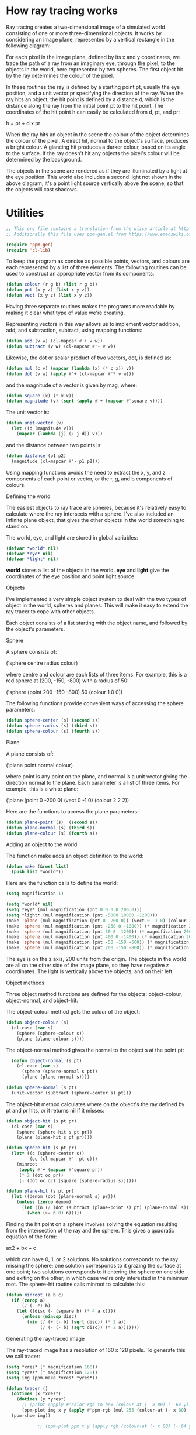 # This org file contains a translation from the ulisp article at http://www.ulisp.com/show?2NWA to elsip
# Additionally this file uses ppm-gen.el from https://www.emacswiki.org/emacs/PpmGen for plotting

* How ray tracing works

Ray tracing creates a two-dimensional image of a simulated world consisting of
one or more three-dimensional objects. It works by considering an image plane,
represented by a vertical rectangle in the following diagram:

#+ATTR_ORG: :width 600
[[./world.gif]]

For each pixel in the image plane, defined by its x and y coordinates, we trace
the path of a ray from an imaginary eye, through the pixel, to the objects in
the world, here represented by two spheres. The first object hit by the ray
determines the colour of the pixel.

In these routines the ray is defined by a starting point pt, usually the eye
position, and a unit vector pr specifying the direction of the ray. When the ray
hits an object, the hit point is defined by a distance d, which is the distance
along the ray from the initial point pt to the hit point. The coordinates of the
hit point h can easily be calculated from d, pt, and pr:

h = pt + d x pr

When the ray hits an object in the scene the colour of the object determines the
colour of the pixel. A direct hit, normal to the object's surface, produces a
bright colour. A glancing hit produces a darker colour, based on its angle to
the surface. If the ray doesn't hit any objects the pixel's colour will be
determined by the background.

The objects in the scene are rendered as if they are illuminated by a light at
the eye position. This world also includes a second light not shown in the above
diagram; it's a point light source vertically above the scene, so that the
objects will cast shadows.

* Utilities

#+begin_src emacs-lisp :tangle yes
  ;; This org file contains a translation from the ulisp article at http://www.ulisp.com/show?2NWA to elsip
  ;; Additionally this file uses ppm-gen.el from https://www.emacswiki.org/emacs/PpmGen for plotting

  (require 'ppm-gen)
  (require 'cl-lib)
#+end_src  

To keep the program as concise as possible points, vectors, and colours are each
represented by a list of three elements. The following routines can be used to
construct an appropriate vector from its components:

#+begin_src emacs-lisp :tangle yes
  (defun colour (r g b) (list r g b))
  (defun pnt (x y z) (list x y z))
  (defun vect (x y z) (list x y z))
#+end_src
  
Having three separate routines makes the programs more readable by making it
clear what type of value we're creating.

Representing vectors in this way allows us to implement vector addition, add,
and subtraction, subtract, using mapping functions:

#+begin_src emacs-lisp :tangle yes
  (defun add (v w) (cl-mapcar #'+ v w))
  (defun subtract (v w) (cl-mapcar #'- v w))
#+end_src
  
Likewise, the dot or scalar product of two vectors, dot, is defined as:

#+begin_src emacs-lisp :tangle yes
  (defun mul (c v) (mapcar (lambda (x) (* c x)) v))
  (defun dot (v w) (apply #'+ (cl-mapcar #'* v w)))
#+end_src
  
and the magnitude of a vector is given by mag, where:

#+begin_src emacs-lisp :tangle yes
  (defun square (x) (* x x))
  (defun magnitude (v) (sqrt (apply #'+ (mapcar #'square v))))
#+end_src

The unit vector is:

#+begin_src emacs-lisp :tangle yes
  (defun unit-vector (v)
    (let ((d (magnitude v)))
      (mapcar (lambda (j) (/ j d)) v)))
    #+end_src
      
and the distance between two points is:

#+begin_src emacs-lisp :tangle yes
  (defun distance (p1 p2)
    (magnitude (cl-mapcar #'- p1 p2)))
  #+end_src
    
Using mapping functions avoids the need to extract the x, y, and z components of
each point or vector, or the r, g, and b components of colours.

Defining the world

The easiest objects to ray trace are spheres, because it's relatively easy to
calculate where the ray intersects with a sphere. I've also included an infinite
plane object, that gives the other objects in the world something to stand on.

The world, eye, and light are stored in global variables:

#+begin_src emacs-lisp :tangle yes
  (defvar *world* nil)
  (defvar *eye* nil)
  (defvar *light* nil)
#+end_src
  
*world* stores a list of the objects in the world. *eye* and *light* give the
coordinates of the eye position and point light source.

Objects

I've implemented a very simple object system to deal with the two types of
object in the world, spheres and planes. This will make it easy to extend the
ray tracer to cope with other objects.

Each object consists of a list starting with the object name, and followed by
the object's parameters.

Sphere

A sphere consists of:

('sphere centre radius colour)

where centre and colour are each lists of three items. For example, this is a
red sphere at (200, -150, -800) with a radius of 50:

('sphere (point 200 -150 -800) 50 (colour 1 0 0))

The following functions provide convenient ways of accessing the sphere
parameters:

#+begin_src emacs-lisp :tangle yes
  (defun sphere-center (s) (second s))
  (defun sphere-radius (s) (third s))
  (defun sphere-colour (s) (fourth s))
#+end_src
  
Plane

A plane consists of:

('plane point normal colour)

where point is any point on the plane, and normal is a unit vector giving the
direction normal to the plane. Each parameter is a list of three items. For
example, this is a white plane:

('plane (point 0 -200 0) (vect 0 -1 0) (colour 2 2 2))

Here are the functions to access the plane parameters:

#+begin_src emacs-lisp :tangle yes
  (defun plane-point (s)  (second s))
  (defun plane-normal (s) (third s))
  (defun plane-colour (s) (fourth s))
#+end_src

Adding an object to the world

The function make adds an object definition to the world:

#+begin_src emacs-lisp :tangle yes
  (defun make (&rest list)
    (push list *world*))
#+end_src
    
Here are the function calls to define the world:

#+begin_src emacs-lisp :tangle yes
  (setq magnification 1)

  (setq *world* nil)
  (setq *eye* (mul magnification (pnt 0.0 0.0 200.0)))
  (setq *light* (mul magnification (pnt -5000 10000 -1200)))
  (make 'plane (mul magnification (pnt 0 -200 0)) (vect 0 -1 0) (colour 2 2 2))
  (make 'sphere (mul magnification (pnt -250 0 -1000)) (* magnification 200) (colour 0 1 .5))
  (make 'sphere (mul magnification (pnt 50 0 -1200)) (* magnification 200) (colour 1 .5 0))
  (make 'sphere (mul magnification (pnt 400 0 -1400)) (* magnification 200) (colour 0 .5 1))
  (make 'sphere (mul magnification (pnt -50 -150 -600)) (* magnification 50) (colour 0 0 1))
  (make 'sphere (mul magnification (pnt 200 -150 -800)) (* magnification 50) (colour 1 0 0))
#+end_src
  
The eye is on the z axis, 200 units from the origin. The objects in the world
are all on the other side of the image plane, so they have negative z
coordinates. The light is vertically above the objects, and on their left.

Object methods

Three object method functions are defined for the objects: object-colour,
object-normal, and object-hit:

The object-colour method gets the colour of the object:

#+begin_src emacs-lisp :tangle yes
  (defun object-colour (s)
    (cl-case (car s)
      (sphere (sphere-colour s))
      (plane (plane-colour s))))
#+end_src
      
The object-normal method gives the normal to the object s at the point pt:

#+begin_src emacs-lisp :tangle yes
  (defun object-normal (s pt)
    (cl-case (car s)
      (sphere (sphere-normal s pt))
      (plane (plane-normal s))))
 
(defun sphere-normal (s pt)
  (unit-vector (subtract (sphere-center s) pt)))
      #+end_src

The object-hit method calculates where on the object's the ray defined by pt and
pr hits, or it returns nil if it misses:

#+begin_src emacs-lisp :tangle yes
  (defun object-hit (s pt pr)
    (cl-case (car s)
      (sphere (sphere-hit s pt pr))
      (plane (plane-hit s pt pr))))

  (defun sphere-hit (s pt pr)
    (let* ((c (sphere-center s))
           (oc (cl-mapcar #'- pt c)))
      (minroot
       (apply #'+ (mapcar #'square pr))
       (* 2 (dot oc pr))
       (- (dot oc oc) (square (sphere-radius s))))))

  (defun plane-hit (s pt pr)
    (let ((denom (dot (plane-normal s) pr)))
      (unless (zerop denom)
        (let ((n (/ (dot (subtract (plane-point s) pt) (plane-normal s)) denom)))
          (when (>= n 0) n)))))
#+end_src
          
Finding the hit point on a sphere involves solving the equation resulting from
the intersection of the ray and the sphere. This gives a quadratic equation of
the form:

ax2 + bx + c

which can have 0, 1, or 2 solutions. No solutions corresponds to the ray missing
the sphere; one solution corresponds to it grazing the surface at one point; two
solutions corresponds to it entering the sphere on one side and exiting on the
other, in which case we're only interested in the minimum root. The sphere-hit
routine calls minroot to calculate this:

#+begin_src emacs-lisp :tangle yes
  (defun minroot (a b c)
    (if (zerop a)
        (/ (- c) b)
      (let ((disc (- (square b) (* 4 a c))))
        (unless (minusp disc)
          (min (/ (+ (- b) (sqrt disc)) (* 2 a))
               (/ (- (- b) (sqrt disc)) (* 2 a)))))))
#+end_src
               
Generating the ray-traced image

The ray-traced image has a resolution of 160 x 128 pixels. To generate this we
call tracer:

#+begin_src emacs-lisp :tangle yes
(setq *xres* (* magnification 160))
(setq *yres* (* magnification 128))
(setq img (ppm-make *xres* *yres*))

(defun tracer ()
  (dotimes (x *xres*)
    (dotimes (y *yres*)
      ;; (print (apply #'color-rgb-to-hex (colour-at (- x 80) (- 64 y)))))))
      (ppm-plot img x y (apply #'ppm-rgb (mul 255 (colour-at (- x 80) (- 64 y)))))))
  (ppm-show img))
        
            ;; (ppm-plot ppm x y (apply rgb (colour-at (- x 80) (- 64 y)))))))
#+end_src
        
This calls plotpoint to plot the pixel on the display device. For each pixel it
calls colour-at to get the colour of the pixel:

#+begin_src emacs-lisp :tangle yes
  (defun colour-at (x y)
    (let ((c (send-ray 
              ,*eye*
              (unit-vector
               (subtract (list x y 0) *eye*)))))
      (or c (background x y))))
      #+end_src
      
This calls send-ray to send a ray from the eye in the direction defined by the
unit vector from the eye to the pixel. It returns the colour returned by
send-ray, or the background colour if send-ray doesn't hit anything and returns
nil.

Background

The background colour is a solid light blue, representing the sky. It's
generated by this function:

#+begin_src emacs-lisp :tangle yes
  (defun background (x y) (colour 0.5 0.7 1))
  #+end_src
  
Sending a ray

The function send-ray sends a ray and returns the colour where the ray hits the
first object, or nil if it doesn't hit anything. Here's a simple version of
send-ray that ignores the light:

#+begin_src emacs-lisp :tangle no
  (defun send-ray (pt pr)
    (let* ((f (first-hit pt pr))
           (s (first f))
           (hit (second f)))
      (when s (mul (lambert s hit pr) (object-colour s)))))
      #+end_src
      
It then returns the object's colour multiplied by the Lambert factor. Lambert's
law says that the intensity of light reflected by a point on a surface is
proportional to the dot product of the unit normal vector at that point and the
unit vector from the point to the light source:

#+begin_src emacs-lisp :tangle yes
  (defun lambert (s hit pr)
    (max 0 (dot pr (object-normal s hit))))
    #+end_src
    
If the light is shining perpendicular to the surface the dot product will be 1,
the maximum value, and the surface will be bright. If the light is hitting the
surface at an angle of 90° the dot product will be zero, and the surface will be
dark.

The routine send-ray calls first-hit, which goes through each of the objects in
the world finding the object with the closest hit point. It returns a list of
two items: the closest object hit, and the coordinates of the hit point:

#+begin_src emacs-lisp :tangle yes
  (defun first-hit (pt pr)
    (let (surface hit dist)
      (dolist (s *world*)
        (let ((n (object-hit s pt pr)))
          (when n
            (let* ((h (add pt (mul n pr)))
                   (d (distance h pt)))
              (when (or (null dist) (< d dist))
                (setq surface s)
                (setq hit h)
                (setq dist d))))))
      (list surface hit)))
#+end_src
      
Casting shadows

To give shadows in the scene we can extend send-ray to take account of the point
light source:

#+begin_src emacs-lisp :tangle yes
  (defun send-ray (pt pr)
    (let* ((f (first-hit pt pr))
           (s (first f))
           (hit (second f)))
      (when s
        (let* ((c (mul (lambert s hit pr) (object-colour s)))
               (f2 (first-hit *light* (unit-vector (subtract hit *light*))))
               (h2 (second f2)))
          (cond
           ((< (distance hit h2) 1) c)
           (t (mul .75 c)))))))

  ;; (print (benchmark-run (tracer)))
#+end_src

The result looks as follows:
           
[[./balls.ppm]]

When the ray hits the surface of an object we trace the path of a second ray
from the light to the hit point. If it hits a point close to the original hit
point we leave the colour unchanged. Otherwise we reduce the brightness by a
factor of 0.75 to represent the fact that another object is casting a shadow
from the light.

Further suggestions

Here are some suggestions for extending this program:

Anti-aliasing

You can improve the quality of the rendered image by using anti-aliasing; for
each point in the final image ray-trace four points separated by half a pixel in
each direction, and then average them together. This smooths the jagged edges of
the objects at the expense of taking proportionally longer to render.

Adding other primitive objects

To add support for other primitive objects, such as cylinders, cones, toruses,
polygons, or discs, you need to define object-colour, object-normal, and
object-hit methods for the objects. For details of the mathematics see the
References below.

Adding other surfaces

The ray tracer could be extended by supporting other object surfaces, such as
reflective metal.

References

This ray tracer is developed from an example in Paul Graham's book "ANSI Common
Lisp" [2]. A useful explanation of ray tracing is "Ray Tracing in One Weekend"
by Peter Shirley [3]. For information about adding other primitive objects to
the ray tracer, such as a cylinder, cone, torus, polygon, or disc, see [4].

Update

1st August 2019: Running on Common Lisp

This program will also run on any standard Common Lisp implementation with one
modification; you need to prefix the function arguments to apply and mapcar with
the function macro expression, #'. This isn't necessary in uLisp because
function names and variables share the same namespace. For example:

(defun dot (v w) (apply #'+ (mapcar #'* v w)))

You will also need to replace the definition of plotpoint with a routine to plot
to the computer's graphics display rather than an external TFT display.

21st February 2020: Added information about running the program on an Adafruit CLUE.

--------------------------------------------------------------------------------------------------------------------

1 ^ Adafruit CLUE - nRF52480 Express on Adafruit.
2 ^ Graham, Paul "ANSI Common Lisp"  Prentice-Hall, New Jersey, 1996, pp. 151-158.
3 ^ Ray Tracing in One Weekend on Real-Time Rendering.
4 ^ Ray tracing primitives on University of Cambridge Computer Laboratory website.
